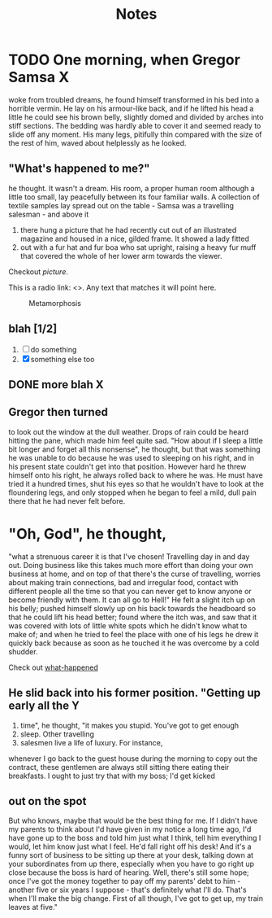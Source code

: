 #+HTML_HEAD: <link rel="stylesheet" type="text/css" href="style1.css" />
#+TODO: TODO | DONE
#+OPTIONS: num:5 toc:2
#+TITLE: Notes

* bin 								   :noexport:
##+OPTIONS: html-postamble:nil
##+INFOJS_OPT: view:showall path:scripts/org-info.js

* TODO One morning, when Gregor Samsa					  :X:
woke from troubled dreams, he found
himself transformed in his bed into a horrible vermin. He lay on his
armour-like back, and if he lifted his head a little he could see his
brown belly, slightly domed and divided by arches into stiff
sections. The bedding was hardly able to cover it and seemed ready to
slide off any moment. His many legs, pitifully thin compared with the
size of the rest of him, waved about helplessly as he looked.

** <<what-happened>> "What's happened to me?" 
he thought. It wasn't a dream. His room, a
proper human room although a little too small, lay peacefully between
its four familiar walls. A collection of textile samples lay spread
out on the table - Samsa was a travelling salesman - and above it

1. there hung a picture that he had recently cut out of an illustrated
   magazine and housed in a nice, gilded frame. It showed a lady fitted
2. out with a fur hat and fur boa who sat upright, raising a heavy fur
   muff that covered the whole of her lower arm towards the viewer.

Checkout [[picture]].

This is a radio link: <<<samsa>>>. Any text that matches it will
point here.


#+CAPTION: Metamorphosis
#+NAME: picture
[[./picture.jpg]]


** blah [1/2]
   1. [ ] do something
   2. [X] something else too

** DONE more blah							  :X:

** Gregor then turned
to look out the window at the dull weather. Drops
of rain could be heard hitting the pane, which made him feel quite
sad. "How about if I sleep a little bit longer and forget all this
nonsense", he thought, but that was something he was unable to do
because he was used to sleeping on his right, and in his present state
couldn't get into that position. However hard he threw himself onto
his right, he always rolled back to where he was. He must have tried
it a hundred times, shut his eyes so that he wouldn't have to look at
the floundering legs, and only stopped when he began to feel a mild,
dull pain there that he had never felt before.

* "Oh, God", he thought, 
"what a strenuous career it is that I've
chosen! Travelling day in and day out. Doing business like this takes
much more effort than doing your own business at home, and on top of
that there's the curse of travelling, worries about making train
connections, bad and irregular food, contact with different people all
the time so that you can never get to know anyone or become friendly
with them. It can all go to Hell!" He felt a slight itch up on his
belly; pushed himself slowly up on his back towards the headboard so
that he could lift his head better; found where the itch was, and saw
that it was covered with lots of little white spots which he didn't
know what to make of; and when he tried to feel the place with one of
his legs he drew it quickly back because as soon as he touched it he
was overcome by a cold shudder.

Check out [[what-happened]]

** He slid back into his former position. "Getting up early all the	  :Y:
   1. time", he thought, "it makes you stupid. You've got to get enough
   2. sleep. Other travelling
   3. salesmen live a life of luxury. For instance,
whenever I go back to the guest house during the morning to copy out
the contract, these gentlemen are always still sitting there eating
their breakfasts. I ought to just try that with my boss; I'd get
kicked

** out on the spot
But who knows, maybe that would be the best
thing for me. If I didn't have my parents to think about I'd have
given in my notice a long time ago, I'd have gone up to the boss and
told him just what I think, tell him everything I would, let him know
just what I feel. He'd fall right off his desk! And it's a funny sort
of business to be sitting up there at your desk, talking down at your
subordinates from up there, especially when you have to go right up
close because the boss is hard of hearing. Well, there's still some
hope; once I've got the money together to pay off my parents' debt to
him - another five or six years I suppose - that's definitely what
I'll do. That's when I'll make the big change. First of all though,
I've got to get up, my train leaves at five."
